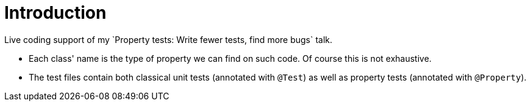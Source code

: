 = Introduction
Live coding support of my `Property tests: Write fewer tests, find more bugs` talk.

* Each class' name is the type of property we can find on such code. Of course this is not exhaustive.
* The test files contain both classical unit tests (annotated with `@Test`) as well as property tests (annotated with `@Property`).

